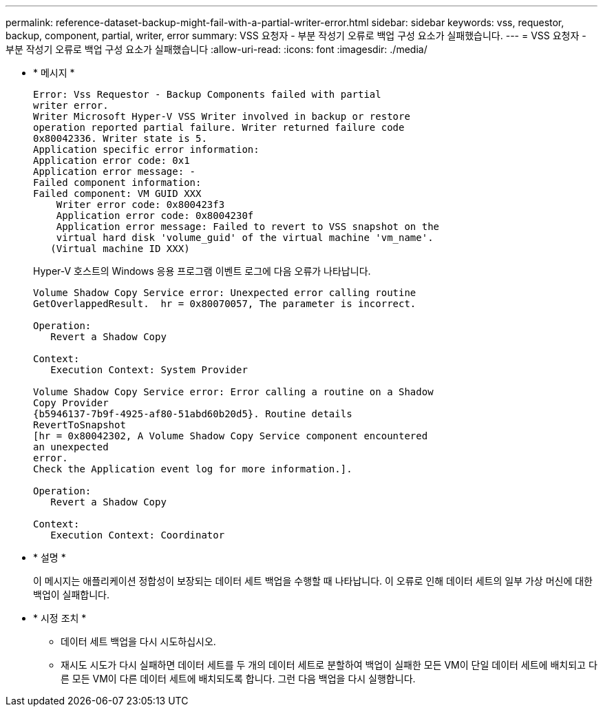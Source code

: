 ---
permalink: reference-dataset-backup-might-fail-with-a-partial-writer-error.html 
sidebar: sidebar 
keywords: vss, requestor, backup, component, partial, writer, error 
summary: VSS 요청자 - 부분 작성기 오류로 백업 구성 요소가 실패했습니다. 
---
= VSS 요청자 - 부분 작성기 오류로 백업 구성 요소가 실패했습니다
:allow-uri-read: 
:icons: font
:imagesdir: ./media/


* * 메시지 *
+
[listing]
----
Error: Vss Requestor - Backup Components failed with partial
writer error.
Writer Microsoft Hyper-V VSS Writer involved in backup or restore
operation reported partial failure. Writer returned failure code
0x80042336. Writer state is 5.
Application specific error information:
Application error code: 0x1
Application error message: -
Failed component information:
Failed component: VM GUID XXX
    Writer error code: 0x800423f3
    Application error code: 0x8004230f
    Application error message: Failed to revert to VSS snapshot on the
    virtual hard disk 'volume_guid' of the virtual machine 'vm_name'.
   (Virtual machine ID XXX)
----
+
Hyper-V 호스트의 Windows 응용 프로그램 이벤트 로그에 다음 오류가 나타납니다.

+
[listing]
----
Volume Shadow Copy Service error: Unexpected error calling routine
GetOverlappedResult.  hr = 0x80070057, The parameter is incorrect.

Operation:
   Revert a Shadow Copy

Context:
   Execution Context: System Provider

Volume Shadow Copy Service error: Error calling a routine on a Shadow
Copy Provider
{b5946137-7b9f-4925-af80-51abd60b20d5}. Routine details
RevertToSnapshot
[hr = 0x80042302, A Volume Shadow Copy Service component encountered
an unexpected
error.
Check the Application event log for more information.].

Operation:
   Revert a Shadow Copy

Context:
   Execution Context: Coordinator
----
* * 설명 *
+
이 메시지는 애플리케이션 정합성이 보장되는 데이터 세트 백업을 수행할 때 나타납니다. 이 오류로 인해 데이터 세트의 일부 가상 머신에 대한 백업이 실패합니다.

* * 시정 조치 *
+
** 데이터 세트 백업을 다시 시도하십시오.
** 재시도 시도가 다시 실패하면 데이터 세트를 두 개의 데이터 세트로 분할하여 백업이 실패한 모든 VM이 단일 데이터 세트에 배치되고 다른 모든 VM이 다른 데이터 세트에 배치되도록 합니다. 그런 다음 백업을 다시 실행합니다.



